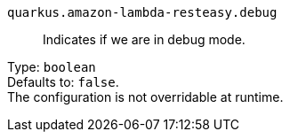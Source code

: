 
`quarkus.amazon-lambda-resteasy.debug`:: Indicates if we are in debug mode.

Type: `boolean` +
Defaults to: `false`. +
The configuration is not overridable at runtime. 

